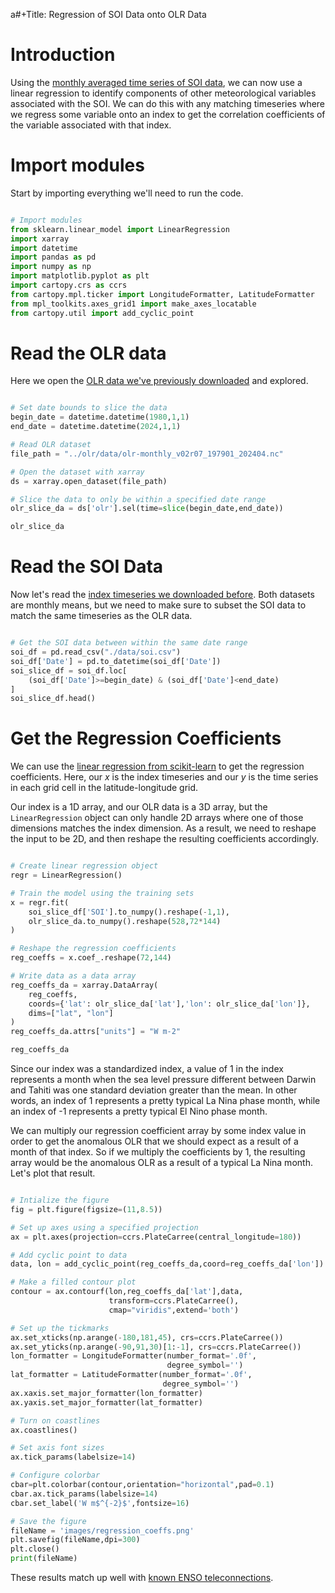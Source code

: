 a#+Title: Regression of SOI Data onto OLR Data
#+Date: <2024-06-05 Wed>

* Introduction

Using the [[file:soi.org][monthly averaged time series of SOI data]], we can now use a linear regression to identify components of other meteorological variables associated with the SOI. We can do this with any matching timeseries where we regress some variable onto an index to get the correlation coefficients of the variable associated with that index.

* Import modules

Start by importing everything we'll need to run the code.

#+begin_src python :session *py* :results silent

  # Import modules
  from sklearn.linear_model import LinearRegression
  import xarray
  import datetime
  import pandas as pd
  import numpy as np
  import matplotlib.pyplot as plt
  import cartopy.crs as ccrs
  from cartopy.mpl.ticker import LongitudeFormatter, LatitudeFormatter
  from mpl_toolkits.axes_grid1 import make_axes_locatable
  from cartopy.util import add_cyclic_point

#+end_src

* Read the OLR data

Here we open the [[file:~/Documents/Projects/weather/olr/olr.org][OLR data we've previously downloaded]] and explored.

#+begin_src python :session *py* :results value

  # Set date bounds to slice the data
  begin_date = datetime.datetime(1980,1,1)
  end_date = datetime.datetime(2024,1,1)

  # Read OLR dataset
  file_path = "../olr/data/olr-monthly_v02r07_197901_202404.nc"

  # Open the dataset with xarray
  ds = xarray.open_dataset(file_path)

  # Slice the data to only be within a specified date range 
  olr_slice_da = ds['olr'].sel(time=slice(begin_date,end_date))

  olr_slice_da
  
#+end_src

#+RESULTS:
#+begin_example
<xarray.DataArray 'olr' (time: 528, lat: 72, lon: 144)> Size: 22MB
[5474304 values with dtype=float32]
Coordinates:
  ,* lon      (lon) float32 576B 1.25 3.75 6.25 8.75 ... 351.2 353.8 356.2 358.8
  ,* lat      (lat) float32 288B -88.75 -86.25 -83.75 ... 83.75 86.25 88.75
  ,* time     (time) datetime64[ns] 4kB 1980-01-16T12:00:00 ... 2023-12-16T12:...
Attributes:
    long_name:      NOAA Climate Data Record of Monthly Mean Upward Longwave ...
    standard_name:  toa_outgoing_longwave_flux
    units:          W m-2
    cell_methods:   time: mean area: mean
    valid_min:      50.0
    valid_max:      500.0
#+end_example

* Read the SOI Data

Now let's read the [[file:soi.org][index timeseries we downloaded before]]. Both datasets are monthly means, but we need to make sure to subset the SOI data to match the same timeseries as the OLR data.

#+begin_src python :session *py* :results value

  # Get the SOI data between within the same date range
  soi_df = pd.read_csv("./data/soi.csv")
  soi_df['Date'] = pd.to_datetime(soi_df['Date'])
  soi_slice_df = soi_df.loc[
      (soi_df['Date']>=begin_date) & (soi_df['Date']<end_date)
  ]
  soi_slice_df.head()

#+end_src

#+RESULTS:
:      Year  Month  SOI       Date ENSO Phase
: 348  1980      1  0.4 1980-01-01    La Nina
: 349  1980      2  0.3 1980-02-01    La Nina
: 350  1980      3 -0.4 1980-03-01    El Nino
: 351  1980      4 -0.6 1980-04-01    El Nino
: 352  1980      5 -0.0 1980-05-01    La Nina

* Get the Regression Coefficients

We can use the [[https://scikit-learn.org/stable/modules/generated/sklearn.linear_model.LinearRegression.html][linear regression from scikit-learn]] to get the regression coefficients. Here, our $x$ is the index timeseries and our $y$ is the time series in each grid cell in the latitude-longitude grid.

Our index is a 1D array, and our OLR data is a 3D array, but the =LinearRegression= object can only handle 2D arrays where one of those dimensions matches the index dimension. As a result, we need to reshape the input to be 2D, and then reshape the resulting coefficients accordingly.

#+begin_src python :session *py* :results value

  # Create linear regression object
  regr = LinearRegression()

  # Train the model using the training sets
  x = regr.fit(
      soi_slice_df['SOI'].to_numpy().reshape(-1,1),
      olr_slice_da.to_numpy().reshape(528,72*144)
  )

  # Reshape the regression coefficients
  reg_coeffs = x.coef_.reshape(72,144)

  # Write data as a data array
  reg_coeffs_da = xarray.DataArray(
      reg_coeffs, 
      coords={'lat': olr_slice_da['lat'],'lon': olr_slice_da['lon']}, 
      dims=["lat", "lon"]
  )
  reg_coeffs_da.attrs["units"] = "W m-2"

  reg_coeffs_da

#+end_src

#+RESULTS:
#+begin_example
<xarray.DataArray (lat: 72, lon: 144)> Size: 83kB
array([[ 0.46610863,  0.47059297,  0.49418554, ...,  0.48713696,
         0.495683  ,  0.49429198],
       [ 0.52469693,  0.52966415,  0.53369818, ...,  0.51111719,
         0.50479825,  0.51966442],
       [ 0.62160726,  0.63866419,  0.62406369, ...,  0.57719213,
         0.60357073,  0.60858506],
       ...,
       [-0.19473598, -0.17631266, -0.1587174 , ..., -0.19736815,
        -0.20387596, -0.20136882],
       [-0.21802859, -0.2225841 , -0.20362933, ..., -0.247975  ,
        -0.22660316, -0.22373462],
       [-0.185492  , -0.15306815, -0.23130212, ..., -0.17673541,
        -0.1613377 , -0.22083416]])
Coordinates:
  ,* lat      (lat) float32 288B -88.75 -86.25 -83.75 ... 83.75 86.25 88.75
  ,* lon      (lon) float32 576B 1.25 3.75 6.25 8.75 ... 351.2 353.8 356.2 358.8
Attributes:
    units:    W m-2
#+end_example

Since our index was a standardized index, a value of 1 in the index represents a month when the sea level pressure different between Darwin and Tahiti was one standard deviation greater than the mean. In other words, an index of 1 represents a pretty typical La Nina phase month, while an index of -1 represents a pretty typical El Nino phase month.

We can multiply our regression coefficient array by some index value in order to get the anomalous OLR that we should expect as a result of a month of that index. So if we multiply the coefficients by 1, the resulting array would be the anomalous OLR as a result of a typical La Nina month. Let's plot that result.

#+begin_src python :session *py* :results output file

  # Intialize the figure
  fig = plt.figure(figsize=(11,8.5))
  
  # Set up axes using a specified projection
  ax = plt.axes(projection=ccrs.PlateCarree(central_longitude=180))

  # Add cyclic point to data
  data, lon = add_cyclic_point(reg_coeffs_da,coord=reg_coeffs_da['lon'])

  # Make a filled contour plot
  contour = ax.contourf(lon,reg_coeffs_da['lat'],data,
                        transform=ccrs.PlateCarree(),
                        cmap="viridis",extend='both')

  # Set up the tickmarks
  ax.set_xticks(np.arange(-180,181,45), crs=ccrs.PlateCarree())
  ax.set_yticks(np.arange(-90,91,30)[1:-1], crs=ccrs.PlateCarree())
  lon_formatter = LongitudeFormatter(number_format='.0f',
                                     degree_symbol='')
  lat_formatter = LatitudeFormatter(number_format='.0f',
                                    degree_symbol='')
  ax.xaxis.set_major_formatter(lon_formatter)
  ax.yaxis.set_major_formatter(lat_formatter)

  # Turn on coastlines
  ax.coastlines()

  # Set axis font sizes
  ax.tick_params(labelsize=14)

  # Configure colorbar
  cbar=plt.colorbar(contour,orientation="horizontal",pad=0.1)
  cbar.ax.tick_params(labelsize=14)
  cbar.set_label('W m$^{-2}$',fontsize=16)

  # Save the figure
  fileName = 'images/regression_coeffs.png'
  plt.savefig(fileName,dpi=300)
  plt.close()
  print(fileName)

#+end_src

#+RESULTS:
[[file:images/regression_coeffs.png]]

These results match up well with [[https://www.weather.gov/fwd/teleconnections][known ENSO teleconnections]].
